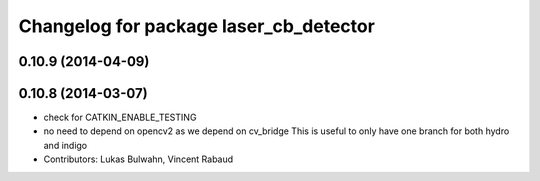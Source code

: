 ^^^^^^^^^^^^^^^^^^^^^^^^^^^^^^^^^^^^^^^
Changelog for package laser_cb_detector
^^^^^^^^^^^^^^^^^^^^^^^^^^^^^^^^^^^^^^^

0.10.9 (2014-04-09)
-------------------

0.10.8 (2014-03-07)
-------------------
* check for CATKIN_ENABLE_TESTING
* no need to depend on opencv2 as we depend on cv_bridge
  This is useful to only have one branch for both hydro and indigo
* Contributors: Lukas Bulwahn, Vincent Rabaud
